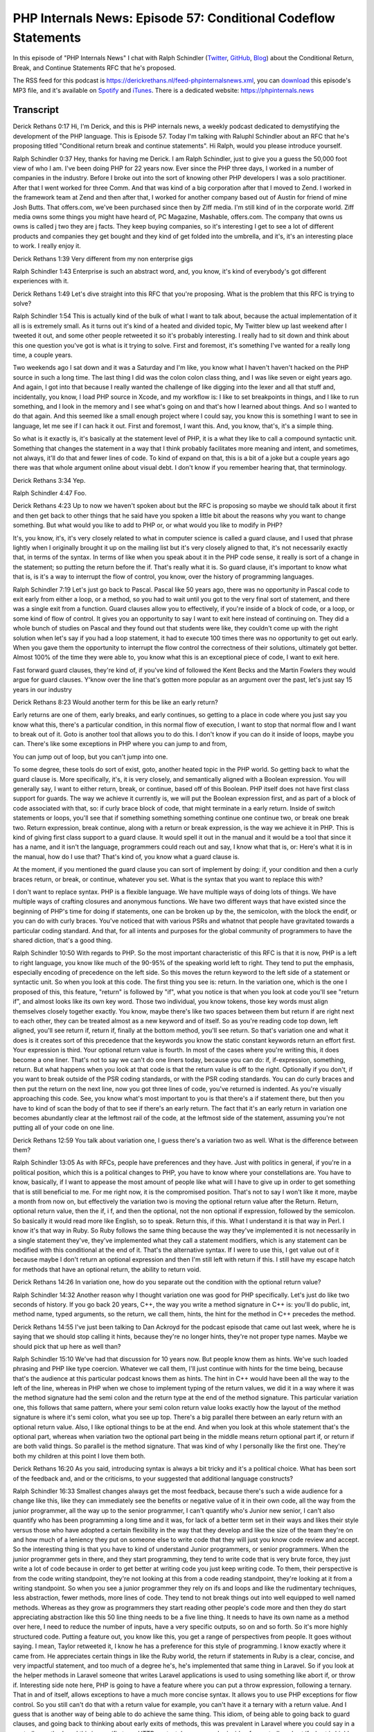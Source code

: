 PHP Internals News: Episode 57: Conditional Codeflow Statements
===============================================================

.. articleMetaData::
   :Where: London, UK
   :Date: 2020-06-11 09:20 Europe/London
   :Tags: blog, php, phpinternalsnews
   :Short: pin057
   :Enclosure: media/pin-057.mp3

In this episode of "PHP Internals News" I chat with Ralph Schindler (`Twitter
<https://twitter.com/ralphschindler>`_, `GitHub
<https://github.com/ralphschindler>`_, `Blog <https://ralphschindler.dev/>`_)
about the Conditional Return, Break, and Continue Statements RFC that he's
proposed.

The RSS feed for this podcast is
https://derickrethans.nl/feed-phpinternalsnews.xml, you can download_ this
episode's MP3 file, and it's available on Spotify_ and iTunes_.
There is a dedicated website: https://phpinternals.news

.. _download: /media/pin-057.mp3
.. _Spotify: https://open.spotify.com/show/1Qcd282SDWGF3FSVuG6kuB
.. _iTunes: https://itunes.apple.com/gb/podcast/php-internals-news/id1455782198?mt=2

Transcript
----------

Derick Rethans  0:17  
Hi, I'm Derick, and this is PHP internals news, a weekly podcast dedicated to demystifying the development of the PHP language. This is Episode 57. Today I'm talking with Raluphl Schindler about an RFC that he's proposing titled "Conditional return break and continue statements". Hi Ralph, would you please introduce yourself.

Ralph Schindler  0:37  
Hey, thanks for having me Derick. I am Ralph Schindler, just to give you a guess the 50,000 foot view of who I am. I've been doing PHP for 22 years now. Ever since the PHP three days, I worked in a number of companies in the industry. Before I broke out into the sort of knowing other PHP developers I was a solo practitioner. After that I went worked for three Comm. And that was kind of a big corporation after that I moved to Zend. I worked in the framework team at Zend and then after that, I worked for another company based out of Austin for friend of mine Josh Butts. That offers.com, we've been purchased since then by Ziff media. I'm still kind of in the corporate world. Ziff media owns some things you might have heard of, PC Magazine, Mashable, offers.com. The company that owns us owns is called j two they are j facts. They keep buying companies, so it's interesting I get to see a lot of different products and companies they get bought and they kind of get folded into the umbrella, and it's, it's an interesting place to work. I really enjoy it.

Derick Rethans  1:39  
Very different from my non enterprise gigs

Ralph Schindler  1:43  
Enterprise is such an abstract word, and, you know, it's kind of everybody's got different experiences with it.

Derick Rethans  1:49  
Let's dive straight into this RFC that you're proposing. What is the problem that this RFC is trying to solve? 

Ralph Schindler  1:54  
This is actually kind of the bulk of what I want to talk about, because the actual implementation of it all is is extremely small. As it turns out it's kind of a heated and divided topic, My Twitter blew up last weekend after I tweeted it out, and some other people retweeted it so it's probably interesting. I really had to sit down and think about this one question you've got is what is it trying to solve. First and foremost, it's something I've wanted for a really long time, a couple years. 

Two weekends ago I sat down and it was a Saturday and I'm like, you know what I haven't haven't hacked on the PHP source in such a long time. The last thing I did was the colon colon class thing, and I was like seven or eight years ago. And again, I got into that because I really wanted the challenge of like digging into the lexer and all that stuff and, incidentally, you know, I load PHP source in Xcode, and my workflow is: I like to set breakpoints in things, and I like to run something, and I look in the memory and I see what's going on and that's how I learned about things. And so I wanted to do that again. And this seemed like a small enough project where I could say, you know this is something I want to see in language, let me see if I can hack it out. First and foremost, I want this. And, you know, that's, it's a simple thing. 

So what is it exactly is, it's basically at the statement level of PHP, it is a what they like to call a compound syntactic unit. Something that changes the statement in a way that I think probably facilitates more meaning and intent, and sometimes, not always, it'll do that and fewer lines of code. To kind of expand on that, this is a bit of a joke but a couple years ago there was that whole argument online about visual debt. I don't know if you remember hearing that, that terminology. 

Derick Rethans  3:34  
Yep.

Ralph Schindler  4:47  
Foo.

Derick Rethans  4:23  
Up to now we haven't spoken about but the RFC is proposing so maybe we should talk about it first and then get back to other things that he said have you spoken a little bit about the reasons why you want to change something. But what would you like to add to PHP or, or what would you like to modify in PHP?

It's, you know, it's, it's very closely related to what in computer science is called a guard clause, and I used that phrase lightly when I originally brought it up on the mailing list but it's very closely aligned to that, it's not necessarily exactly that, in terms of the syntax. In terms of like when you speak about it in the PHP code sense, it really is sort of a change in the statement; so putting the return before the if. That's really what it is. So guard clause, it's important to know what that is, is it's a way to interrupt the flow of control, you know, over the history of programming languages. 

Ralph Schindler  7:19  
Let's just go back to Pascal. Pascal like 50 years ago, there was no opportunity in Pascal code to exit early from either a loop, or a method, so you had to wait until you got to the very final sort of statement, and there was a single exit from a function. Guard clauses allow you to effectively, if you're inside of a block of code, or a loop, or some kind of flow of control. It gives you an opportunity to say I want to exit here instead of continuing on. They did a whole bunch of studies on Pascal and they found out that students were like, they couldn't come up with the right solution when let's say if you had a loop statement, it had to execute 100 times there was no opportunity to get out early. When you gave them the opportunity to interrupt the flow control the correctness of their solutions, ultimately got better. Almost 100% of the time they were able to, you know what this is an exceptional piece of code, I want to exit here. 

Fast forward guard clauses, they're kind of, if you've kind of followed the Kent Becks and the Martin Fowlers they would argue for guard clauses. Y'know over the line that's gotten more popular as an argument over the past, let's just say 15 years in our industry

Derick Rethans  8:23  
Would another term for this be like an early return?

Early returns are one of them, early breaks, and early continues, so getting to a place in code where you just say you know what this, there's a particular condition, in this normal flow of execution, I want to stop that normal flow and I want to break out of it. Goto is another tool that allows you to do this. I don't know if you can do it inside of loops, maybe you can. There's like some exceptions in PHP where you can jump to and from, 

You can jump out of loop, but you can't jump into one.

To some degree, these tools do sort of exist, goto, another heated topic in the PHP world. So getting back to what the guard clause is. More specifically, it's, it is very closely, and semantically aligned with a Boolean expression. You will generally say, I want to either return, break, or continue, based off of this Boolean. PHP itself does not have first class support for guards. The way we achieve it currently is, we will put the Boolean expression first, and as part of a block of code associated with that, so: if curly brace block of code, that might terminate in a early return. Inside of switch statements or loops, you'll see that if something something something continue one continue two, or break one break two. Return expression, break continue, along with a return or break expression, is the way we achieve it in PHP. This is kind of giving first class support to a guard clause. It would spell it out in the manual and it would be a tool that since it has a name, and it isn't the language, programmers could reach out and say, I know what that is, or: Here's what it is in the manual, how do I use that? That's kind of, you know what a guard clause is.

At the moment, if you mentioned the guard clause you can sort of implement by doing: if, your condition and then a curly braces return, or break, or continue, whatever you set. What is the syntax that you want to replace this with?

I don't want to replace syntax. PHP is a flexible language. We have multiple ways of doing lots of things. We have multiple ways of crafting closures and anonymous functions. We have two different ways that have existed since the beginning of PHP's time for doing if statements, one can be broken up by the, the semicolon, with the block the endif, or you can do with curly braces. You've noticed that with various PSRs and whatnot that people have gravitated towards a particular coding standard. And that, for all intents and purposes for the global community of programmers to have the shared diction, that's a good thing. 

Ralph Schindler  10:50  
With regards to PHP. So the most important characteristic of this RFC is that it is now, PHP is a left to right language, you know like much of the 90-95% of the speaking world left to right. They tend to put the emphasis, especially encoding of precedence on the left side. So this moves the return keyword to the left side of a statement or syntactic unit. So when you look at this code. The first thing you see is: return. In the variation one, which is the one I proposed of this, this feature, "return" is followed by "if", what you notice is that when you look at code you'll see "return if", and almost looks like its own key word. Those two individual, you know tokens, those key words must align themselves closely together exactly. You know, maybe there's like two spaces between them but return if are right next to each other, they can be treated almost as a new keyword and of itself. So as you're reading code top down, left aligned, you'll see return if, return if, finally at the bottom method, you'll see return. So that's variation one and what it does is it creates sort of this precedence that the keywords you know the static constant keywords return an effort first. Your expression is third. Your optional return value is fourth. In most of the cases where you're writing this, it does become a one liner. That's not to say we can't do one liners today, because you can do: if, if-expression, something, return. But what happens when you look at that code is that the return value is off to the right. Optionally if you don't, if you want to break outside of the PSR coding standards, or with the PSR coding standards. You can do curly braces and then put the return on the next line, now you got three lines of code, you've returned is indented. As you're visually approaching this code. See, you know what's most important to you is that there's a if statement there, but then you have to kind of scan the body of that to see if there's an early return. The fact that it's an early return in variation one becomes abundantly clear at the leftmost rail of the code, at the leftmost side of the statement, assuming you're not putting all of your code on one line.

Derick Rethans  12:59  
You talk about variation one, I guess there's a variation two as well. What is the difference between them?

Ralph Schindler  13:05  
As with RFCs, people have preferences and they have. Just with politics in general, if you're in a political position, which this is a political changes to PHP, you have to know where your constellations are. You have to know, basically, if I want to appease the most amount of people like what will I have to give up in order to get something that is still beneficial to me. For me right now, it is the compromised position. That's not to say I won't like it more, maybe a month from now on, but effectively the variation two is moving the optional return value after the Return. Return, optional return value, then the if, i f, and then the optional, not the non optional if expression, followed by the semicolon. So basically it would read more like English, so to speak. Return this, if this. What I understand it is that way in Perl. I know it's that way in Ruby. So Ruby follows the same thing because the way they've implemented it is not necessarily in a single statement they've, they've implemented what they call a statement modifiers, which is any statement can be modified with this conditional at the end of it. That's the alternative syntax. If I were to use this, I get value out of it because maybe I don't return an optional expression and then I'm still left with return if this. I still have my escape hatch for methods that have an optional return, the ability to return void.

Derick Rethans  14:26  
In variation one, how do you separate out the condition with the optional return value?

Ralph Schindler  14:32  
Another reason why I thought variation one was good for PHP specifically. Let's just do like two seconds of history. If you go back 20 years, C++, the way you write a method signature in C++ is: you'll do public, int, method name, typed arguments, so the return, we call them, hints, the hint for the method in C++ precedes the method.

Derick Rethans  14:55  
I've just been talking to Dan Ackroyd for the podcast episode that came out last week, where he is saying that we should stop calling it hints, because they're no longer hints, they're not proper type names. Maybe we should pick that up here as well than?

Ralph Schindler  15:10  
We've had that discussion for 10 years now. But people know them as hints. We've such loaded phrasing and PHP like type coercion. Whatever we call them, I'll just continue with hints for the time being, because that's the audience at this particular podcast knows them as hints. The hint in C++ would have been all the way to the left of the line, whereas in PHP when we chose to implement typing of the return values, we did it in a way where it was the method signature had the semi colon and the return type at the end of the method signature. This particular variation one, this follows that same pattern, where your semi colon return value looks exactly how the layout of the method signature is where it's semi colon, what you see up top. There's a big parallel there between an early return with an optional return value. Also, I like optional things to be at the end. And when you look at this whole statement that's the optional part, whereas when variation two the optional part being in the middle means return optional part if, or return if are both valid things. So parallel is the method signature. That was kind of why I personally like the first one. They're both my children at this point I love them both. 

Derick Rethans  16:20  
As you said, introducing syntax is always a bit tricky and it's a political choice. What has been sort of the feedback and, and or the criticisms, to your suggested that additional language constructs?

Ralph Schindler  16:33  
Smallest changes always get the most feedback, because there's such a wide audience for a change like this, like they can immediately see the benefits or negative value of it in their own code, all the way from the junior programmer, all the way up to the senior programmer, I can't quantify who's Junior new senior, I can't also quantify who has been programming a long time and it was, for lack of a better term set in their ways and likes their style versus those who have adopted a certain flexibility in the way that they develop and like the size of the team they're on and how much of a leniency they put on someone else to write code that they will just you know code review and accept. So the interesting thing is that you have to kind of understand Junior programmers, or senior programmers. When the junior programmer gets in there, and they start programming, they tend to write code that is very brute force, they just write a lot of code because in order to get better at writing code you just keep writing code. To them, their perspective is from the code writing standpoint, they're not looking at this from a code reading standpoint, they're looking at it from a writing standpoint. So when you see a junior programmer they rely on ifs and loops and like the rudimentary techniques, less abstraction, fewer methods, more lines of code. They tend to not break things out into well equipped to well named methods. Whereas as they grow as programmers they start reading other people's code more and then they do start appreciating abstraction like this 50 line thing needs to be a five line thing. It needs to have its own name as a method over here, I need to reduce the number of inputs, have a very specific outputs, so on and so forth. So it's more highly structured code. Putting a feature out, you know like this, you get a range of perspectives from people. It goes without saying. I mean, Taylor retweeted it, I know he has a preference for this style of programming. I know exactly where it came from. He appreciates certain things in like the Ruby world, the return if statements in Ruby is a clear, concise, and very impactful statement, and too much of a degree he's, he's implemented that same thing in Laravel. So if you look at the helper methods in Laravel someone that writes Laravel applications is used to using something like abort if, or throw if. Interesting side note here, PHP is going to have a feature where you can put a throw expression, following a ternary. That in and of itself, allows exceptions to have a much more concise syntax. It allows you to use PHP exceptions for flow control. So you still can't do that with a return value for example, you can't have it a ternary with a return value. And I guess that is another way of being able to do achieve the same thing. This idiom, of being able to going back to guard clauses, and going back to thinking about early exits of methods, this was prevalent in Laravel where you could say in a controller method, and this is specific to an HTTP context, because you're inside of a controller, abort if, abort is highly specific to HTTP, where are you going to return a 404 or 500, it's going to throw an exception, an HTTP exception, which the framework knows to convert these kinds of exceptions into error paths in an application. So again we're still talking about application code, not necessarily library code. So abort if and abort unless is an idiom that I've seen is a fantastic idiom for controllers. I mean you can when you're thinking about a request which PHP is highly request driven, you can see when I start this method with the request object, you know, these are all my early outs, you know, this is where I'm going to return, and then at the very final spot I might be returning a view, which is a successful page for this MVC application. I feel like it was a successful idiom there and that was also part of the reason that drove me say, you know, it would be neat. If I could just say, return response, if this condition and have that early out.

Derick Rethans  20:12  
What's been the biggest criticism so far?

Ralph Schindler  20:15  
Biggest criticism is we can already do this. See, I hear that all the time, with all sorts of other features to varying levels varying degrees. I can do this with if something return something early. I said earlier that the proposed syntax might not be shorter and that's true. It is just changing the order of the operators, or the order of the keywords but, you know, that's an important distinction, like I want the precedence of the return to be earlier in the line. I think that's the important distinction. And I feel like maybe people that are saying it doesn't reduce the amount of code need to take that into account. And it's hard to see it really take that into account, unless you see variations of this sort of mental model of code. That's on me. I've been taking all the sort of like criticism, I'm kind of in a cooldown phase right now. I've been looking, I've been watching Twitter, I've been watching the Reddit. It's generally cooled down on internals mailing list, and I'm just kind of thinking about it because going back to likening this to a political sort of thing is that I have to rephrase my argument so that people that have a very firm stance on: I don't like this because I don't like it, or I don't like this because it doesn't shorten my code. I have to find an argument that gets them to start thinking about why this might be a good thing. I understand like this might get shot down in PHP. Right now, if I was a betting man, we were in Vegas, and someone asked me: Do you think this is going to go through, I probably would have to bet against myself I think 40-60. The temperature that I've taken on internals and everywhere else seems to indicate that it wouldn't be successful, but I'm collecting my evidence right now and putting out a blog post that kind of explains why it is, what it is, and putting a better argument forward. If that can't push it over the threshold, you know, I'll accept the defeat, so to speak, look at the history of PHP: annotations, and whatever they were called attributes, eight years ago were shot down. And, interestingly, I use the annotations back in the day with doctrine, I'd no longer use doctrine. So I voted to accept them. I might have voted to not accept them eight years ago, and I voted to accept them now, even though I don't use a variation of that any more.

Derick Rethans  22:15  
There's a few things that keep changing over time, right, first of all people turn from junior programmers into senior programmers, so they think about how to structure code more and more. And at the same time they also start seeing the value of some things that PHP never had right and. A good example is the scalar typing, that's been spoken about for maybe 15 years even, and it took so many different approaches, and as you say attributes, although attribute is a little bit different because this RFC is absolutely not the same as the earlier ones where the implementation is quite different from the version one then end up solving lots of problems that people found with the original RFC.

Ralph Schindler  22:53  
I have not been part of sort of the global PHP community. I started in the mid, 2000s. And having worked with PHP since 1998. I remember the early days where PHP was not fast at all. It was as fast as other things, but I gravitated towards it because I liked the syntax. Back in that day, I would have had more of an emphasis on things that would run faster, regardless of how they look because, I had projects for example in college I wrote a program where kids would go up and like on Valentine's Day, put all their preferences in. That was a week leading into Valentine's Day, and then on Valentine's Day they could come back to the University Center, and get a printout of all the other people that have fill out the questionnaire, and matched. When you have 1000 people fill out a questionnaire, this was PHP in 2000, 99 on 2000. And when I tell you, it took hours for the script to run and calculate all of the matches for a person, changing just the way an if statement would run, or changing the way you early exited an if statement when you know that you had to filter out a person. It changed the output by hours. The code was very, very closely aligned to like the performance, whereas now, PHP eight: I don't think that we have so many more affordances. You don't have to think about: Should I interpolate strings inside of a single quote or double quote, like none of that matters any more. We've solved all those problems. You can call sprint off just as quickly as you can do an echo, echo out and no one really cares, it's gonna perform the same. Wasn't the case 20 years ago, it is the case now, so now we have this affordance where we can look at the, you know, for lack of a better term, you know, is the code pretty, like is it easy to read.

Derick Rethans  24:32  
Thank you all for taking the time this afternoon, or in your case morning, I think, to talk to me about your RFC. I'm looking forward to seeing this coming to vote at some point.

Ralph Schindler  24:43  
I appreciate you having me on the, on your podcast. Thank you.

Derick Rethans  24:47  
Thanks for listening to this instalment of PHP internals news, the weekly podcast dedicated to demystifying the development of the PHP language. I maintain a Patreon account for supporters of this podcast, as well as the Xdebug debugging tool. You can sign up for Patreon at https://drck.me/patreon. If you have comments or suggestions, feel free to email them to derick@phpinternals.news. Thank you for listening, and I'll see you next week.


Show Notes
----------
i
- RFC: `Conditional Return, Break, and Continue Statements <https://wiki.php.net/rfc/conditional_break_continue_return>`_

Credits
-------

.. credit::
   :Description: Music: Chipper Doodle v2
   :Type: Music
   :Author: Kevin MacLeod (incompetech.com) — Creative Commons: By Attribution 3.0
   :Link: https://incompetech.com/music/royalty-free/music.html
